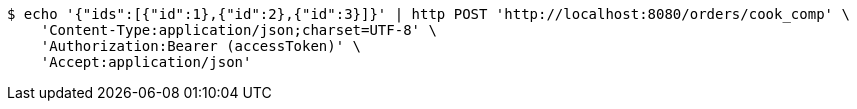 [source,bash]
----
$ echo '{"ids":[{"id":1},{"id":2},{"id":3}]}' | http POST 'http://localhost:8080/orders/cook_comp' \
    'Content-Type:application/json;charset=UTF-8' \
    'Authorization:Bearer (accessToken)' \
    'Accept:application/json'
----